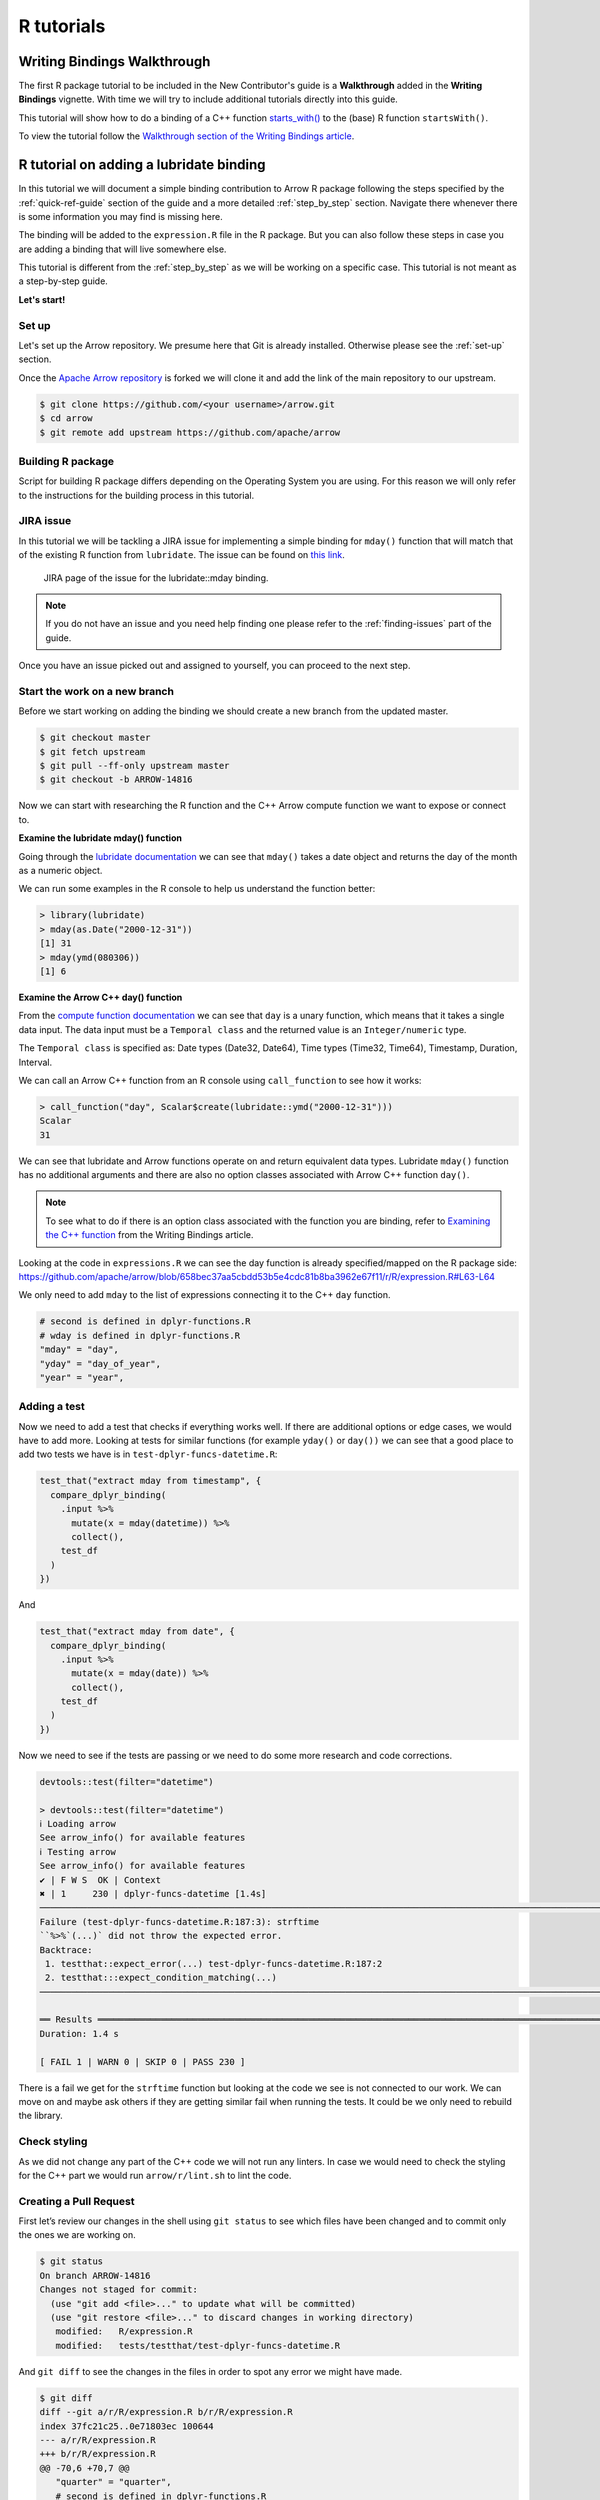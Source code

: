.. Licensed to the Apache Software Foundation (ASF) under one
.. or more contributor license agreements.  See the NOTICE file
.. distributed with this work for additional information
.. regarding copyright ownership.  The ASF licenses this file
.. to you under the Apache License, Version 2.0 (the
.. "License"); you may not use this file except in compliance
.. with the License.  You may obtain a copy of the License at

..   http://www.apache.org/licenses/LICENSE-2.0

.. Unless required by applicable law or agreed to in writing,
.. software distributed under the License is distributed on an
.. "AS IS" BASIS, WITHOUT WARRANTIES OR CONDITIONS OF ANY
.. KIND, either express or implied.  See the License for the
.. specific language governing permissions and limitations
.. under the License.


.. SCOPE OF THIS SECTION
.. Concise tutorial on making a PR for a simple feature.


.. _r-tutorial:

***********
R tutorials
***********


Writing Bindings Walkthrough
============================

The first R package tutorial to be included in the New Contributor's
guide is a **Walkthrough** added in the **Writing Bindings**
vignette. With time we will try to include additional tutorials
directly into this guide.

This tutorial will show how to do a binding of a C++ function
`starts_with() <https://arrow.apache.org/docs/cpp/compute.html#containment-tests>`_
to the (base) R function ``startsWith()``.

To view the tutorial follow the
`Walkthrough section of the Writing Bindings article <https://arrow.apache.org/docs/r/articles/developers/bindings.html#walkthrough>`_.


R tutorial on adding a lubridate binding
========================================

In this tutorial we will document a simple binding contribution
to Arrow R package following the steps specified by the
:ref:`quick-ref-guide` section of the guide and a more detailed
:ref:`step_by_step` section. Navigate there whenever there is
some information you may find is missing here.

The binding will be added to the ``expression.R`` file in the 
R package. But you can also follow these steps in case you are
adding a binding that will live somewhere else.

.. seealso::
   
   To read more about the philosophy behind R bindings, refer to the
   `Writing Bindings article <https://arrow.apache.org/docs/r/articles/developers/bindings.html>`_.

This tutorial is different from the :ref:`step_by_step` as we
will be working on a specific case. This tutorial is not meant
as a step-by-step guide.

**Let's start!**

Set up
------

Let's set up the Arrow repository. We presume here that Git is
already installed. Otherwise please see the :ref:`set-up` section.

Once the `Apache Arrow repository <https://github.com/apache/arrow>`_
is forked we will clone it and add the link of the main repository
to our upstream.

.. code:: console

   $ git clone https://github.com/<your username>/arrow.git
   $ cd arrow
   $ git remote add upstream https://github.com/apache/arrow

Building R package
------------------

Script for building R package differs depending on the Operating
System you are using. For this reason we will only refer to
the instructions for the building process in this tutorial.

.. seealso::

   For the **introduction** to the building process refer to the
   :ref:`build-arrow-guide` section.

   For the **instructions** on how to build R package refer to the
   `R developer docs <https://arrow.apache.org/docs/r/articles/developing.html>`_.

JIRA issue
----------

In this tutorial we will be tackling a JIRA issue for implementing
a simple binding for ``mday()`` function that will match that of the
existing R function from ``lubridate``. The issue can be found on
`this link <https://issues.apache.org/jira/browse/ARROW-14816>`_.

.. figure:: R_tutorial_jira_issue.jpeg
   :scale: 40 %
   :alt: JIRA page of the issue for the R binding.

   JIRA page of the issue for the lubridate::mday binding.

.. note::

   If you do not have an issue and you need help finding one please refer
   to the :ref:`finding-issues` part of the guide.

Once you have an issue picked out and assigned to yourself, you can
proceed to the next step.

Start the work on a new branch
------------------------------

Before we start working on adding the binding we should
create a new branch from the updated master.

.. code:: console

   $ git checkout master
   $ git fetch upstream
   $ git pull --ff-only upstream master
   $ git checkout -b ARROW-14816

Now we can start with researching the R function and the C++ Arrow
compute function we want to expose or connect to.

**Examine the lubridate mday() function**

Going through the `lubridate documentation <https://lubridate.tidyverse.org/reference/day.html>`_
we can see that ``mday()`` takes a date object
and returns the day of the month as a numeric object.

We can run some examples in the R console to help us understand
the function better:

.. code-block:: R

   > library(lubridate)
   > mday(as.Date("2000-12-31"))
   [1] 31
   > mday(ymd(080306))
   [1] 6

**Examine the Arrow C++ day() function**

From the `compute function documentation <https://arrow.apache.org/docs/cpp/compute.html#containment-tests>`_
we can see that ``day`` is a unary function, which means that it takes
a single data input. The data input must be a ``Temporal class`` and
the returned value is an ``Integer/numeric`` type.

The ``Temporal class`` is specified as: Date types (Date32, Date64),
Time types (Time32, Time64), Timestamp, Duration, Interval.

We can call an Arrow C++ function from an R console using ``call_function``
to see how it works:

.. code-block:: R

   > call_function("day", Scalar$create(lubridate::ymd("2000-12-31")))
   Scalar
   31

We can see that lubridate and Arrow functions operate on and return
equivalent data types. Lubridate ``mday()`` function has no additional
arguments and there are also no option classes associated with Arrow C++
function ``day()``.

.. note::

   To see what to do if there is an option class associated with the
   function you are binding, refer to
   `Examining the C++ function <https://arrow.apache.org/docs/r/articles/developers/bindings.html#examining-the-c-function>`_ from the Writing Bindings
   article.

Looking at the code in ``expressions.R`` we can see the day function
is already specified/mapped on the R package side:
`<https://github.com/apache/arrow/blob/658bec37aa5cbdd53b5e4cdc81b8ba3962e67f11/r/R/expression.R#L63-L64>`_

We only need to add ``mday`` to the list of expressions connecting
it to the C++ ``day`` function.

.. code-block:: R

   # second is defined in dplyr-functions.R
   # wday is defined in dplyr-functions.R
   "mday" = "day",
   "yday" = "day_of_year",
   "year" = "year",

Adding a test
-------------

Now we need to add a test that checks if everything works well.
If there are additional options or edge cases, we would have to
add more. Looking at tests for similar functions (for example
``yday()`` or ``day())`` we can see that a good place to add two
tests we have is in ``test-dplyr-funcs-datetime.R``:

.. code-block:: R

   test_that("extract mday from timestamp", {
     compare_dplyr_binding(
       .input %>%
         mutate(x = mday(datetime)) %>%
         collect(),
       test_df
     )
   })

And 

.. code-block:: R

   test_that("extract mday from date", {
     compare_dplyr_binding(
       .input %>%
         mutate(x = mday(date)) %>%
         collect(),
       test_df
     )
   })

Now we need to see if the tests are passing or we need to do some
more research and code corrections.

.. code-block:: R

   devtools::test(filter="datetime")

   > devtools::test(filter="datetime")
   ℹ Loading arrow
   See arrow_info() for available features
   ℹ Testing arrow
   See arrow_info() for available features
   ✔ | F W S  OK | Context
   ✖ | 1     230 | dplyr-funcs-datetime [1.4s]                                                                                             
   ────────────────────────────────────────────────────────────────────────────────────────────────────────────────────────────────────────
   Failure (test-dplyr-funcs-datetime.R:187:3): strftime
   ``%>%`(...)` did not throw the expected error.
   Backtrace:
    1. testthat::expect_error(...) test-dplyr-funcs-datetime.R:187:2
    2. testthat:::expect_condition_matching(...)
   ────────────────────────────────────────────────────────────────────────────────────────────────────────────────────────────────────────

   ══ Results ═════════════════════════════════════════════════════════════════════════════════════════════════════════════════════════════
   Duration: 1.4 s

   [ FAIL 1 | WARN 0 | SKIP 0 | PASS 230 ]

There is a fail we get for the ``strftime`` function but looking
at the code we see is not connected to our work. We can move on and
maybe ask others if they are getting similar fail when running the tests.
It could be we only need to rebuild the library.

Check styling
-------------

As we did not change any part of the C++ code we will not
run any linters. In case we would need to check the styling
for the C++ part we would run ``arrow/r/lint.sh`` to lint the code.

Creating a Pull Request
-----------------------

First let’s review our changes in the shell using ``git status`` to see
which files have been changed and to commit only the ones we are working on.

.. code:: console

   $ git status
   On branch ARROW-14816
   Changes not staged for commit:
     (use "git add <file>..." to update what will be committed)
     (use "git restore <file>..." to discard changes in working directory)
      modified:   R/expression.R
      modified:   tests/testthat/test-dplyr-funcs-datetime.R

And ``git diff`` to see the changes in the files in order to spot any error we might have made.

.. code:: console

   $ git diff
   diff --git a/r/R/expression.R b/r/R/expression.R
   index 37fc21c25..0e71803ec 100644
   --- a/r/R/expression.R
   +++ b/r/R/expression.R
   @@ -70,6 +70,7 @@
      "quarter" = "quarter",
      # second is defined in dplyr-functions.R
      # wday is defined in dplyr-functions.R
   +  "mday" = "day",
      "yday" = "day_of_year",
      "year" = "year",

   diff --git a/r/tests/testthat/test-dplyr-funcs-datetime.R b/r/tests/testthat/test-dplyr-funcs-datetime.R
   index 359a5403a..228eca56a 100644
   --- a/r/tests/testthat/test-dplyr-funcs-datetime.R
   +++ b/r/tests/testthat/test-dplyr-funcs-datetime.R
   @@ -444,6 +444,15 @@ test_that("extract wday from timestamp", {
      )
    })
    
   +test_that("extract mday from timestamp", {
   +  compare_dplyr_binding(
   +    .input %>%
   +      mutate(x = mday(datetime)) %>%
   +      collect(),
   +    test_df
   +  )
   +})
   +
    test_that("extract yday from timestamp", {
      compare_dplyr_binding(
        .input %>%
   @@ -626,6 +635,15 @@ test_that("extract wday from date", {
      )
    })

   +test_that("extract mday from date", {
   +  compare_dplyr_binding(
   +    .input %>%
   +      mutate(x = mday(date)) %>%
   +      collect(),
   +    test_df
   +  )
   +})
   +
    test_that("extract yday from date", {
      compare_dplyr_binding(
        .input %>%

Everything looks OK. Now we can make the commit
(save our changes to the branch history):

.. code:: console

   $ git commit -am "Adding a binding and a test for mday() lubridate"
   [ARROW-14816 ed37d3a3b] Adding a binding and a test for mday() lubridate
    2 files changed, 19 insertions(+)

We can use ``git log`` to check the history of commits:

.. code:: console

   $ git log
   commit ed37d3a3b3eef76b696532f10562fea85f809fab (HEAD -> ARROW-14816)
   Author: Alenka Frim <frim.alenka@gmail.com>
   Date:   Fri Jan 21 09:15:31 2022 +0100

       Adding a binding and a test for mday() lubridate

   commit c5358787ee8f7b80f067292f49e5f032854041b9 (upstream/master, upstream/HEAD, master, ARROW-15346, ARROW-10643)
   Author: Krisztián Szűcs <szucs.krisztian@gmail.com>
   Date:   Thu Jan 20 09:45:59 2022 +0900

       ARROW-15372: [C++][Gandiva] Gandiva now depends on boost/crc.hpp which is missing from the trimmed boost archive
       
       See build error https://github.com/ursacomputing/crossbow/runs/4871392838?check_suite_focus=true#step:5:11762
       
       Closes #12190 from kszucs/ARROW-15372
       
       Authored-by: Krisztián Szűcs <szucs.krisztian@gmail.com>
       Signed-off-by: Sutou Kouhei <kou@clear-code.com>

If we started the branch some time ago, we may need to rebase
to upstream master to make sure there are no merge conflicts:

.. code:: console

   $ git pull upstream master --rebase

And now we can push our work to the forked Arrow repository
on GitHub called origin.

.. code:: console

   $ git push origin ARROW-14816
   Enumerating objects: 233, done.
   Counting objects: 100% (233/233), done.
   Delta compression using up to 8 threads
   Compressing objects: 100% (130/130), done.
   Writing objects: 100% (151/151), 35.78 KiB | 8.95 MiB/s, done.
   Total 151 (delta 129), reused 33 (delta 20), pack-reused 0
   remote: Resolving deltas: 100% (129/129), completed with 80 local objects.
   remote: 
   remote: Create a pull request for 'ARROW-14816' on GitHub by visiting:
   remote:      https://github.com/AlenkaF/arrow/pull/new/ARROW-14816
   remote: 
   To https://github.com/AlenkaF/arrow.git
    * [new branch]          ARROW-14816 -> ARROW-14816

Now we have to go to the `Arrow repository on GitHub <https://github.com/apache/arrow>`_
to create a Pull Request. On the GitHub Arrow
page (main or forked) we will see a yellow notice
bar with a note that we made recent pushes to the branch
ARROW-14816. That’s great, now we can make the Pull Request
by clicking on **Compare & pull request**. 

.. figure:: R_tutorial_create_pr_notice.jpeg
   :scale: 60 %
   :alt: GitHub page of the Apache Arrow repository showing a notice bar
         indicating change has been made in our branch and a Pull Request
         can be created.

   Notice bar on the Apache Arrow repository.

First we need to change the Title to **ARROW-14816: [R] Implement
bindings for lubridate::mday** in order to match it with the
JIRA issue. Note a punctuation mark was added!

We will also add a description to make it clear to others what we are trying to do.

.. figure:: R_tutorial_pr_descr.jpeg
   :scale: 50 %
   :alt: GitHub page of the Pull Request showing the editor for the
         title and a description.

   Editing the title and the description of our Pull Request.

Once we click **Create pull request** our code can be reviewed as
a Pull Request in the Apache Arrow repository.

.. figure:: R_tutorial_pr.jpeg
   :scale: 50 %
   :alt: GitHub page of the Pull Request showing the title and a
         description.

   Here it is, our Pull Request!

The Pull Request gets connected to the JIRA issue and the CI is running.
After some time passes and we get a review we can correct the code,
comment, resolve conversations and so on.

.. seealso::

   For more information about Pull Request workflow see :ref:`pr_and_github`.

The Pull Request we made can be viewed `here <https://github.com/apache/arrow/pull/12218>`_.
